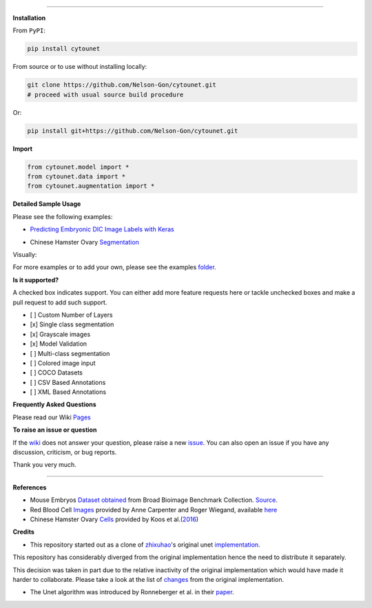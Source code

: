 

.. image:: https://zenodo.org/badge/DOI/10.5281/zenodo.3928919.svg
   :target: https://doi.org/10.5281/zenodo.3928919
   :alt: DOI


.. image:: https://www.repostatus.org/badges/latest/active.svg
   :target: https://www.repostatus.org/badges/latest/active.svg
   :alt: Stage
 

.. image:: https://github.com/Nelson-Gon/cytounet/workflows/Test%20Install/badge.svg
   :target: https://github.com/Nelson-Gon/cytounet/workflows/Test%20Install/badge.svg
   :alt: Test Install


.. image:: https://badge.fury.io/py/cytounet.svg
   :target: https://badge.fury.io/py/cytounet
   :alt: PyPI version
 

.. image:: https://img.shields.io/pypi/l/cytounet.svg
   :target: https://pypi.python.org/pypi/cytounet/
   :alt: PyPI license
 

.. image:: https://travis-ci.com/Nelson-Gon/cytounet.svg?branch=master
   :target: https://travis-ci.com/Nelson-Gon/cytounet.svg?branch=master
   :alt: Travis Build


.. image:: https://img.shields.io/badge/Maintained%3F-yes-green.svg
   :target: https://GitHub.com/Nelson-Gon/cytounet/graphs/commit-activity
   :alt: Maintenance


.. image:: https://img.shields.io/github/last-commit/Nelson-Gon/cytounet.svg
   :target: https://github.com/Nelson-Gon/cytounet/commits/master
   :alt: GitHub last commit


.. image:: https://img.shields.io/github/issues/Nelson-Gon/cytounet.svg
   :target: https://GitHub.com/Nelson-Gon/cytounet/issues/
   :alt: GitHub issues


.. image:: https://img.shields.io/github/issues-closed/Nelson-Gon/cytounet.svg
   :target: https://GitHub.com/Nelson-Gon/cytounet/issues?q=is%3Aissue+is%3Aclosed
   :alt: GitHub issues-closed


----

**Installation**

From ``PyPI``\ :

.. code-block::


   pip install cytounet

From source or to use without installing locally:

.. code-block::

   git clone https://github.com/Nelson-Gon/cytounet.git
   # proceed with usual source build procedure

Or:

.. code-block:: python


   pip install git+https://github.com/Nelson-Gon/cytounet.git

**Import**

.. code-block:: python


   from cytounet.model import *
   from cytounet.data import *
   from cytounet.augmentation import *

**Detailed Sample Usage**

Please see the following examples:


* `Predicting Embryonic DIC Image Labels with Keras <https://www.kaggle.com/gonnel/predicting-embryonic-dic-image-labels-with-keras>`_


.. image:: https://img.shields.io/badge/view%20on-nbviewer-brightgreen.svg
   :target: https://nbviewer.jupyter.org/github/Nelson-Gon/cytounet/blob/aedf8d52af4e3e9f2cd426de90b4c5dea2a4e11c/examples/embryos_dic.ipynb
   :alt: nbviewer



* Chinese Hamster Ovary `Segmentation <https://github.com/Nelson-Gon/cytounet/blob/ff5ce0c2cc97e35baf1edacbc994661583200884/examples/example_usage.ipynb>`_


.. image:: https://img.shields.io/badge/view%20on-nbviewer-brightgreen.svg
   :target: https://nbviewer.jupyter.org/github/Nelson-Gon/cytounet/blob/ff5ce0c2cc97e35baf1edacbc994661583200884/examples/example_usage.ipynb
   :alt: nbviewer


Visually:


.. image:: https://raw.githubusercontent.com/Nelson-Gon/cytounet/master/examples/example_results.png
   :target: https://raw.githubusercontent.com/Nelson-Gon/cytounet/master/examples/example_results.png
   :alt: CHO


For more examples or to add your own, please see the examples `folder <https://github.com/Nelson-Gon/cytounet/blob/master/examples>`_.

**Is it supported?**

A checked box indicates support. You can either add more feature requests here or tackle unchecked boxes and make
a pull request to add such support. 


* 
  [ ] Custom Number of Layers

* 
  [x] Single class segmentation

* 
  [x] Grayscale images

* 
  [x] Model Validation

* 
  [ ] Multi-class segmentation

* 
  [ ]  Colored image input

* 
  [ ] COCO Datasets 

* 
  [ ] CSV Based Annotations

* 
  [ ] XML Based Annotations 

**Frequently Asked Questions**

Please read our Wiki `Pages <https://github.com/Nelson-Gon/cytounet/wiki>`_

**To raise an issue or question**

If the `wiki <https://github.com/Nelson-Gon/cytounet/wiki>`_ does not answer your question,
please raise a new `issue <https://github.com/Nelson-Gon/cytounet/issues>`_. You can also open an issue if you have any discussion, criticism,
or bug reports. 

Thank you very much. 

----

**References**


* 
  Mouse Embryos `Dataset obtained <https://github.com/Nelson-Gon/cytounet/tree/master/examples/BBBC003_v1>`_ from Broad Bioimage Benchmark Collection.
  `Source <https://data.broadinstitute.org/bbbc/BBBC003/>`_.

* 
  Red Blood Cell `Images <https://github.com/Nelson-Gon/cytounet/tree/master/examples/BBBC009_v1>`_ provided by Anne 
  Carpenter and Roger Wiegand, available `here <https://data.broadinstitute.org/bbbc/BBBC009/>`_

* 
  Chinese Hamster Ovary `Cells <https://github.com/Nelson-Gon/cytounet/tree/master/examples/BBBC030_v1>`_ provided by 
  Koos et al.(\ `2016 <https://bbbc.broadinstitute.org/BBBC030>`_\ )

**Credits**


* This repository started out as a clone of `zhixuhao <https://github.com/zhixuhao>`_\ 's  original 
  unet `implementation <https://github.com/zhixuhao/unet/>`_.

This repository has considerably diverged from the original implementation hence the need
to distribute it separately. 

This decision was taken in part due to the relative inactivity of the original implementation which would have made
it harder to collaborate. Please take a look at the list of `changes <https://github.com/Nelson-Gon/cytounet/blob/master/changelog.md>`_ 
from the original implementation. 


* The Unet algorithm was introduced by Ronneberger et al. in their `paper <http://lmb.informatik.uni-freiburg.de/people/ronneber/u-net/>`_.
